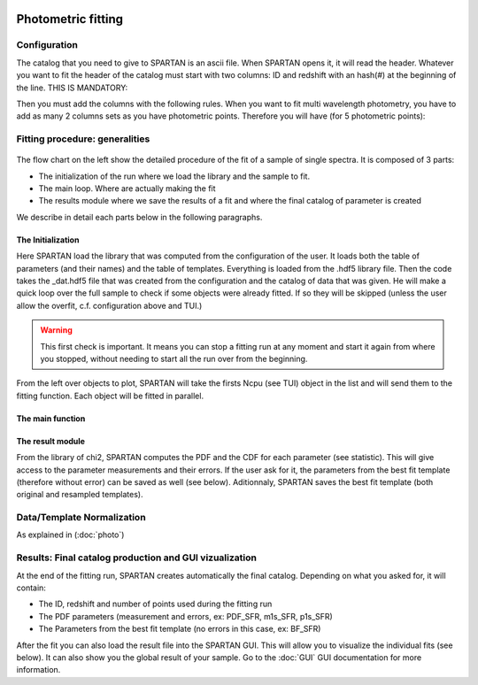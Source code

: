 .. _Photometry:


|python| |Python36| |Licence|
|matplotlib| |PyQt5| |numpy| |scipy| 

.. |Licence| image:: https://img.shields.io/badge/License-GPLv3-blue.svg
      :target: http://perso.crans.org/besson/LICENSE.html

.. |Opensource| image:: https://badges.frapsoft.com/os/v1/open-source.svg?v=103
      :target: https://github.com/ellerbrock/open-source-badges/

.. |python| image:: https://img.shields.io/badge/Made%20with-Python-1f425f.svg
    :target: https://www.python.org/downloads/release/python-360/

.. |PyQt5| image:: https://img.shields.io/badge/poweredby-PyQt5-orange.svg
   :target: https://pypi.python.org/pypi/PyQt5

.. |matplotlib| image:: https://img.shields.io/badge/poweredby-matplotlib-orange.svg
   :target: https://matplotlib.org/

.. |Python36| image:: https://img.shields.io/badge/python-3.6-blue.svg
.. _Python36: https://www.python.org/downloads/release/python-360/

.. |numpy| image:: https://img.shields.io/badge/poweredby-numpy-orange.svg
   :target: http://www.numpy.org/

.. |scipy| image:: https://img.shields.io/badge/poweredby-scipy-orange.svg
   :target: https://www.scipy.org/


Photometric fitting
===================

Configuration
^^^^^^^^^^^^^

The catalog that you need to give to SPARTAN is an ascii file. When SPARTAN opens it, it will read the header. Whatever you want to fit the header of the catalog must start with two columns: ID and redshift with an hash(#) at the beginning of the line. THIS IS MANDATORY:

.. centered::
	#ident     redshift


Then you must add the columns with the following rules. When you want to fit multi wavelength photometry, you have to  add as many 2 columns sets as you have photometric points. Therefore you will have (for 5 photometric points):

.. centered:: 
 	#ident     redshift  mag1    mag1_err   mag2    mag2_err  mag3    mag3_err  mag4  mag4_err mag5 mag5_err


Fitting procedure: generalities
^^^^^^^^^^^^^^^^^^^^^^^^^^^^^^^

.. figure:: ./flow_charts/Fit_spectro.png
    :width: 750px
    :align: center


The flow chart on the left show the detailed procedure of the fit of a sample of  single spectra. It is composed of 3 parts:

* The initialization of the run where we load the library and the sample to fit.
* The main loop. Where are actually making the fit
* The results module where we save the results of a fit and where the final catalog of parameter is created

We describe in detail each parts below in the following paragraphs.

The Initialization
------------------

Here SPARTAN load the library that was computed from the configuration of the user. It loads both the table of parameters (and their names) and the table of templates. Everything is loaded from the .hdf5 library file.
Then the code takes the _dat.hdf5 file that was created from the configuration and the catalog of data that was given. He will make a quick loop over the full sample to check if some objects were already fitted. If so they will be skipped (unless the user allow the overfit, c.f. configuration above and TUI.)


.. warning::
	 This first check is important. It means you can stop a fitting run at any moment and start it again from where you stopped, without needing to start all the run over from the beginning.  


From the left over objects to plot, SPARTAN will take the firsts Ncpu (see TUI) object in the list and will send them to the fitting function. Each object will be fitted in parallel.

The main function
-----------------



The result module
-----------------

From the library of chi2, SPARTAN computes the PDF and the CDF for each parameter (see statistic). This will give access to the parameter measurements and their errors. If the user ask for it, the parameters from the best fit template (therefore without error) can be saved as well (see below). Aditionnaly, SPARTAN saves the best fit template (both original and resampled templates).

Data/Template Normalization
^^^^^^^^^^^^^^^^^^^^^^^^^^^

As explained in (:doc:`photo`)


 
Results: Final catalog production and GUI vizualization
^^^^^^^^^^^^^^^^^^^^^^^^^^^^^^^^^^^^^^^^^^^^^^^^^^^^^^^

At the end of the fitting run, SPARTAN creates automatically the final catalog. Depending on what you asked for, it will contain:

* The ID, redshift and number of points used during the fitting run
* The PDF parameters (measurement and errors, ex: PDF_SFR, m1s_SFR, p1s_SFR)
* The Parameters from the best fit template (no errors in this case, ex: BF_SFR)

After the fit you can also load the result file into the SPARTAN GUI. This will allow you to visualize the individual fits (see below). It can also show you the global result of your sample. Go to the :doc:`GUI` GUI documentation for more information.
